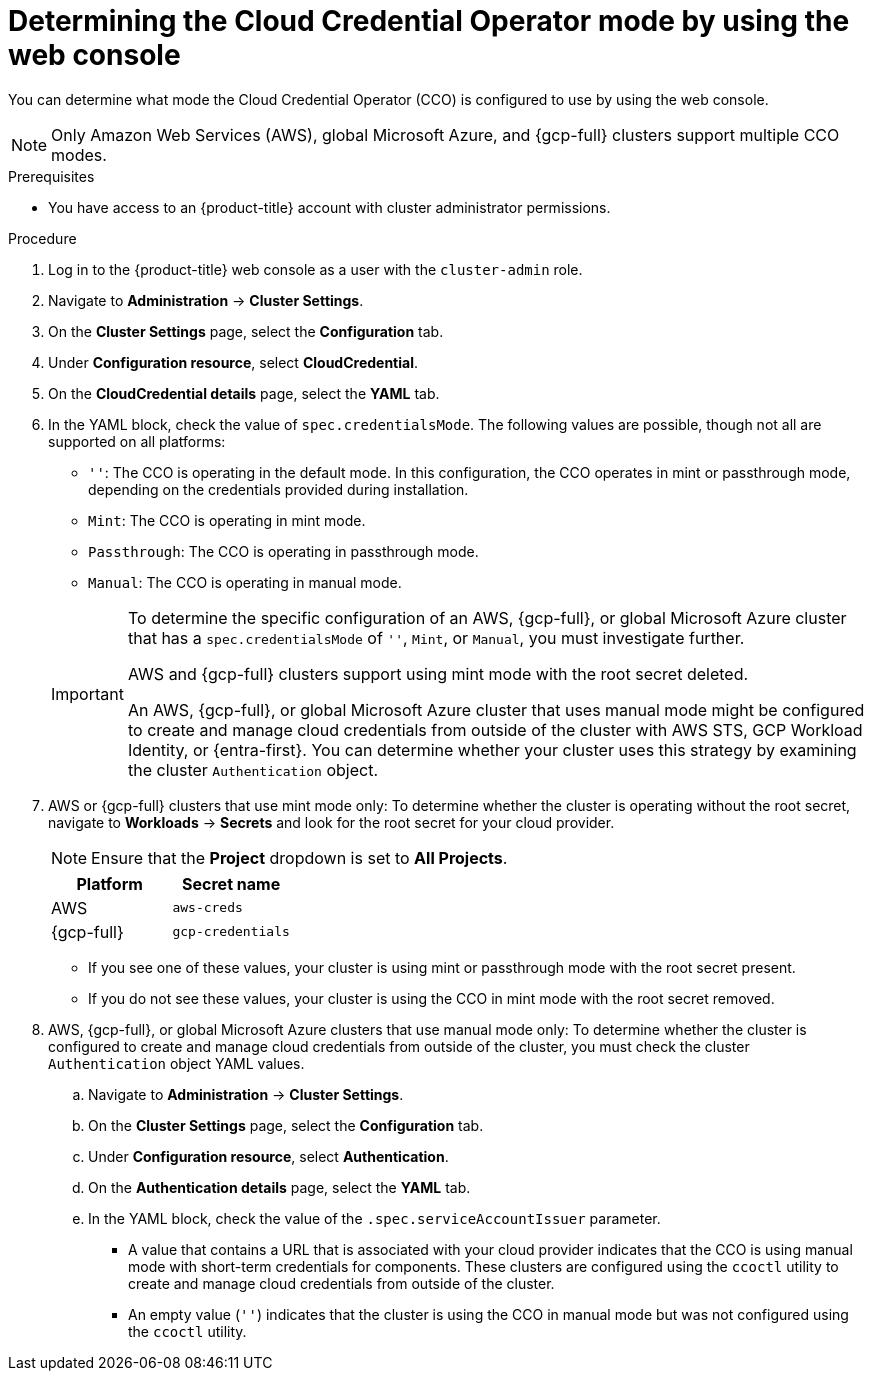 // Module included in the following assemblies:
//
// * updating/preparing_for_updates/preparing-manual-creds-update.adoc
// * authentication/managing_cloud_provider_credentials/about-cloud-credential-operator.adoc

:_mod-docs-content-type: PROCEDURE

ifeval::["{context}" == "preparing-manual-creds-update"]
:update:
endif::[]
ifeval::["{context}" == "about-cloud-credential-operator"]
:about-cco:
endif::[]

[id="cco-determine-mode-gui_{context}"]
= Determining the Cloud Credential Operator mode by using the web console

You can determine what mode the Cloud Credential Operator (CCO) is configured to use by using the web console.

[NOTE]
====
Only Amazon Web Services (AWS), global Microsoft Azure, and {gcp-full} clusters support multiple CCO modes.
====

.Prerequisites

* You have access to an {product-title} account with cluster administrator permissions.

.Procedure

. Log in to the {product-title} web console as a user with the `cluster-admin` role.

. Navigate to *Administration* -> *Cluster Settings*.

. On the *Cluster Settings* page, select the *Configuration* tab.

. Under *Configuration resource*, select *CloudCredential*.

. On the *CloudCredential details* page, select the *YAML* tab.

. In the YAML block, check the value of `spec.credentialsMode`. The following values are possible, though not all are supported on all platforms:
+
--
* `''`: The CCO is operating in the default mode. In this configuration, the CCO operates in mint or passthrough mode, depending on the credentials provided during installation.
* `Mint`: The CCO is operating in mint mode.
* `Passthrough`: The CCO is operating in passthrough mode.
* `Manual`: The CCO is operating in manual mode.
--
+
[IMPORTANT]
====
To determine the specific configuration of an AWS, {gcp-full}, or global Microsoft Azure cluster that has a `spec.credentialsMode` of `''`, `Mint`, or `Manual`, you must investigate further.

AWS and {gcp-full} clusters support using mint mode with the root secret deleted.
ifdef::update[]
If the cluster is specifically configured to use mint mode or uses mint mode by default, you must determine if the root secret is present on the cluster before updating.
endif::update[]

An AWS, {gcp-full}, or global Microsoft Azure cluster that uses manual mode might be configured to create and manage cloud credentials from outside of the cluster with AWS STS, GCP Workload Identity, or {entra-first}. You can determine whether your cluster uses this strategy by examining the cluster `Authentication` object.
====

ifdef::about-cco[]
. AWS or {gcp-full} clusters that use the default (`''`) only: To determine whether the cluster is operating in mint or passthrough mode, inspect the annotations on the cluster root secret:

.. Navigate to *Workloads* -> *Secrets* and look for the root secret for your cloud provider.
+
[NOTE]
====
Ensure that the *Project* dropdown is set to *All Projects*.
====
+
[cols=2,options=header]
|===
|Platform
|Secret name

|AWS
|`aws-creds`

|{gcp-full}
|`gcp-credentials`

|===

.. To view the CCO mode that the cluster is using, click `1 annotation` under *Annotations*, and check the value field. The following values are possible:
+
--
* `Mint`: The CCO is operating in mint mode.
* `Passthrough`: The CCO is operating in passthrough mode.
--
+
If your cluster uses mint mode, you can also determine whether the cluster is operating without the root secret.
endif::about-cco[]

. AWS or {gcp-full} clusters that use mint mode only: To determine whether the cluster is operating without the root secret, navigate to *Workloads* -> *Secrets* and look for the root secret for your cloud provider.
+
[NOTE]
====
Ensure that the *Project* dropdown is set to *All Projects*.
====
+
[cols=2,options=header]
|===
|Platform
|Secret name

|AWS
|`aws-creds`

|{gcp-full}
|`gcp-credentials`

|===
+
--
* If you see one of these values, your cluster is using mint or passthrough mode with the root secret present.
* If you do not see these values, your cluster is using the CCO in mint mode with the root secret removed.
--

. AWS, {gcp-full}, or global Microsoft Azure clusters that use manual mode only: To determine whether the cluster is configured to create and manage cloud credentials from outside of the cluster, you must check the cluster `Authentication` object YAML values.

.. Navigate to *Administration* -> *Cluster Settings*.

.. On the *Cluster Settings* page, select the *Configuration* tab.

.. Under *Configuration resource*, select *Authentication*.

.. On the *Authentication details* page, select the *YAML* tab.

.. In the YAML block, check the value of the `.spec.serviceAccountIssuer` parameter.
+
--
* A value that contains a URL that is associated with your cloud provider indicates that the CCO is using manual mode with short-term credentials for components. These clusters are configured using the `ccoctl` utility to create and manage cloud credentials from outside of the cluster.

* An empty value (`''`) indicates that the cluster is using the CCO in manual mode but was not configured using the `ccoctl` utility.
--

ifdef::update[]
.Next steps

* If you are updating a cluster that has the CCO operating in mint or passthrough mode and the root secret is present, you do not need to update any cloud provider resources and can continue to the next part of the update process.

* If your cluster is using the CCO in mint mode with the root secret removed, you must reinstate the credential secret with the administrator-level credential before continuing to the next part of the update process.

* If your cluster was configured using the CCO utility (`ccoctl`), you must take the following actions:

.. Extract and prepare the `CredentialsRequest` custom resources (CRs) for the new release.

.. Configure the `ccoctl` utility for the new release and use it to update the cloud provider resources.

.. Update the `upgradeable-to` annotation to indicate that the cluster is ready to update.

* If your cluster is using the CCO in manual mode but was not configured using the `ccoctl` utility, you must take the following actions:

.. Extract and prepare the `CredentialsRequest` custom resources (CRs) for the new release.

.. Manually update the cloud provider resources for the new release.

.. Update the `upgradeable-to` annotation to indicate that the cluster is ready to update.
endif::update[]

ifeval::["{context}" == "preparing-manual-creds-update"]
:!update:
endif::[]
ifeval::["{context}" == "about-cloud-credential-operator"]
:!about-cco:
endif::[]